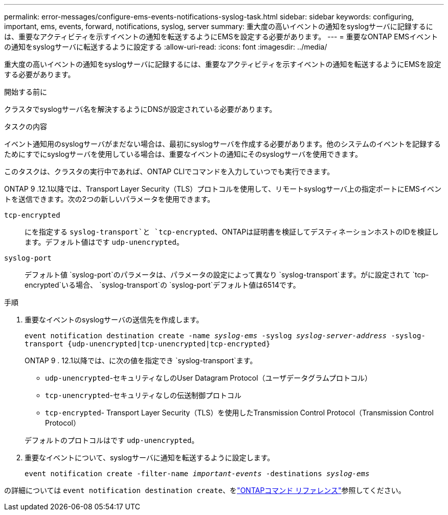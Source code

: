 ---
permalink: error-messages/configure-ems-events-notifications-syslog-task.html 
sidebar: sidebar 
keywords: configuring, important, ems, events, forward, notifications, syslog, server 
summary: 重大度の高いイベントの通知をsyslogサーバに記録するには、重要なアクティビティを示すイベントの通知を転送するようにEMSを設定する必要があります。 
---
= 重要なONTAP EMSイベントの通知をsyslogサーバに転送するように設定する
:allow-uri-read: 
:icons: font
:imagesdir: ../media/


[role="lead"]
重大度の高いイベントの通知をsyslogサーバに記録するには、重要なアクティビティを示すイベントの通知を転送するようにEMSを設定する必要があります。

.開始する前に
クラスタでsyslogサーバ名を解決するようにDNSが設定されている必要があります。

.タスクの内容
イベント通知用のsyslogサーバがまだない場合は、最初にsyslogサーバを作成する必要があります。他のシステムのイベントを記録するためにすでにsyslogサーバを使用している場合は、重要なイベントの通知にそのsyslogサーバを使用できます。

このタスクは、クラスタの実行中であれば、ONTAP CLIでコマンドを入力していつでも実行できます。

ONTAP 9 .12.1以降では、Transport Layer Security（TLS）プロトコルを使用して、リモートsyslogサーバ上の指定ポートにEMSイベントを送信できます。次の2つの新しいパラメータを使用できます。

`tcp-encrypted`:: にを指定する `syslog-transport`と `tcp-encrypted`、ONTAPは証明書を検証してデスティネーションホストのIDを検証します。デフォルト値はです `udp-unencrypted`。
`syslog-port`:: デフォルト値 `syslog-port`のパラメータは、パラメータの設定によって異なり `syslog-transport`ます。がに設定されて `tcp-encrypted`いる場合、 `syslog-transport`の `syslog-port`デフォルト値は6514です。


.手順
. 重要なイベントのsyslogサーバの送信先を作成します。
+
`event notification destination create -name _syslog-ems_ -syslog _syslog-server-address_ -syslog-transport {udp-unencrypted|tcp-unencrypted|tcp-encrypted}`

+
ONTAP 9 . 12.1以降では、に次の値を指定でき `syslog-transport`ます。

+
** `udp-unencrypted`-セキュリティなしのUser Datagram Protocol（ユーザデータグラムプロトコル）
** `tcp-unencrypted`-セキュリティなしの伝送制御プロトコル
** `tcp-encrypted`- Transport Layer Security（TLS）を使用したTransmission Control Protocol（Transmission Control Protocol）


+
デフォルトのプロトコルはです `udp-unencrypted`。

. 重要なイベントについて、syslogサーバに通知を転送するように設定します。
+
`event notification create -filter-name _important-events_ -destinations _syslog-ems_`



の詳細については `event notification destination create`、をlink:https://docs.netapp.com/us-en/ontap-cli/event-notification-destination-create.html["ONTAPコマンド リファレンス"^]参照してください。
